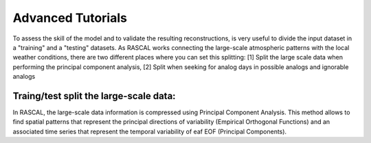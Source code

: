 Advanced Tutorials
===================

To assess the skill of the model and to validate the resulting reconstructions, is very useful to divide the input dataset in a "training" and a "testing" datasets. As RASCAL works connecting the large-scale atmospheric patterns with the local weather conditions, there are two different places where you can set this splitting: [1] Split the large scale data when performing the principal component analysis, [2] Split when seeking for analog days in possible analogs and ignorable analogs

**Traing/test split the large-scale data:**
---------------------------------------------------

In RASCAL, the large-scale data information is compressed using Principal Component Analysis. This method allows to find spatial patterns that represent the principal directions of variability (Empirical Orthogonal Functions) and an associated time series that represent the temporal variability of eaf EOF (Principal Components). 



